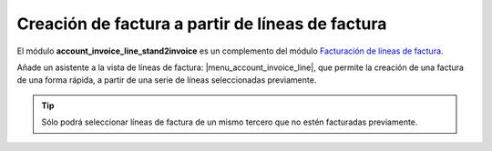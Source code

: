 =================================================
Creación de factura a partir de líneas de factura
=================================================

El módulo **account_invoice_line_stand2invoice** es un complemento del módulo
`Facturación de líneas de factura`_.

.. _Facturación de líneas de factura: ../account_invoice_line_standalone/index.html

Añade un asistente a la vista de líneas de factura: |menu_account_invoice_line|,
que permite la creación de una factura de una forma rápida, a partir de una
serie de líneas seleccionadas previamente.

.. |menu_account_invoice_line| tryref:: account_invoice_line_standalone.menu_invoice_line_out_invoice_form/complete_name

.. tip:: Sólo podrá seleccionar líneas de factura de un mismo tercero que no
         estén facturadas previamente.

.. figure:: images/account_invoice_line_stand2invoice.png
